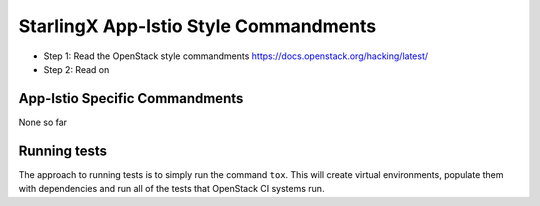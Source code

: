 StarlingX App-Istio Style Commandments
=========================================================

- Step 1: Read the OpenStack style commandments
  https://docs.openstack.org/hacking/latest/
- Step 2: Read on

App-Istio Specific Commandments
---------------------------------------------------------

None so far

Running tests
-------------
The approach to running tests is to simply run the command ``tox``. This will
create virtual environments, populate them with dependencies and run all of
the tests that OpenStack CI systems run.
